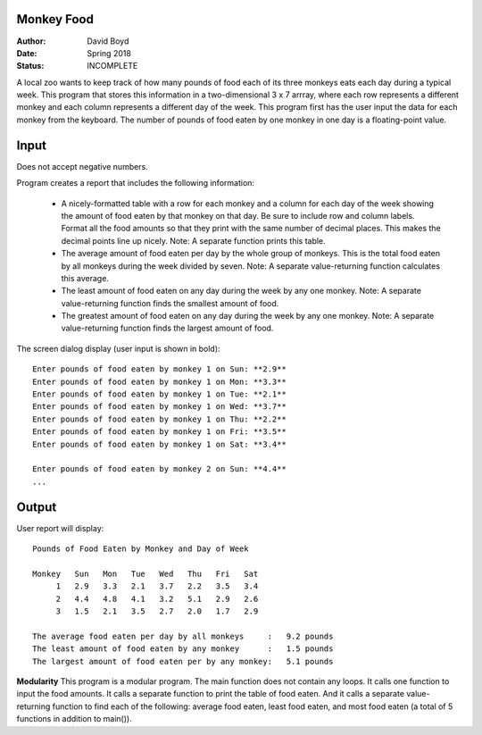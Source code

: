 Monkey Food
############
:Author: David Boyd
:Date: Spring 2018
:Status: INCOMPLETE

A local zoo wants to keep track of how many pounds of food each of its three monkeys eats each day during a typical week. This program that stores this information in a two-dimensional 3 x 7 arrray, where each row represents a different monkey and each column represents a different day of the week. This program first has the user input the data for each monkey from the keyboard. The number of pounds of food eaten by one monkey in one day is a floating-point value.

Input
######
Does not accept negative numbers.

Program creates a report that includes the following information:

	- A nicely-formatted table with a row for each monkey and a column for each day of the week showing the amount of food eaten by that monkey on that day. Be sure to include row and column labels. Format all the food amounts so that they print with the same number of decimal places. This makes the decimal points line up nicely. Note: A separate function prints this table.
	- The average amount of food eaten per day by the whole group of monkeys. This is the total food eaten by all monkeys during the week divided by seven. Note: A separate value-returning function calculates this average.
	- The least amount of food eaten on any day during the week by any one monkey. Note: A separate value-returning function finds the smallest amount of food.
	- The greatest amount of food eaten on any day during the week by any one monkey. Note: A separate value-returning function finds the largest amount of food.

The screen dialog display (user input is shown in bold)::

	Enter pounds of food eaten by monkey 1 on Sun: **2.9**
	Enter pounds of food eaten by monkey 1 on Mon: **3.3**
	Enter pounds of food eaten by monkey 1 on Tue: **2.1**
	Enter pounds of food eaten by monkey 1 on Wed: **3.7**
	Enter pounds of food eaten by monkey 1 on Thu: **2.2**
	Enter pounds of food eaten by monkey 1 on Fri: **3.5**
	Enter pounds of food eaten by monkey 1 on Sat: **3.4**

	Enter pounds of food eaten by monkey 2 on Sun: **4.4**
	...

Output
#######
User report will display::

	Pounds of Food Eaten by Monkey and Day of Week
	
	Monkey   Sun   Mon   Tue   Wed   Thu   Fri   Sat
	     1   2.9   3.3   2.1   3.7   2.2   3.5   3.4
	     2   4.4   4.8   4.1   3.2   5.1   2.9   2.6
	     3   1.5   2.1   3.5   2.7   2.0   1.7   2.9
	
	The average food eaten per day by all monkeys     :   9.2 pounds
	The least amount of food eaten by any monkey      :   1.5 pounds
	The largest amount of food eaten per by any monkey:   5.1 pounds

**Modularity** This program is a modular program. The main function does not contain any loops. It calls one function to input the food amounts. It calls a separate function to print the table of food eaten. And it calls a separate value-returning function to find each of the following: average food eaten, least food eaten, and most food eaten (a total of 5 functions in addition to main()).
